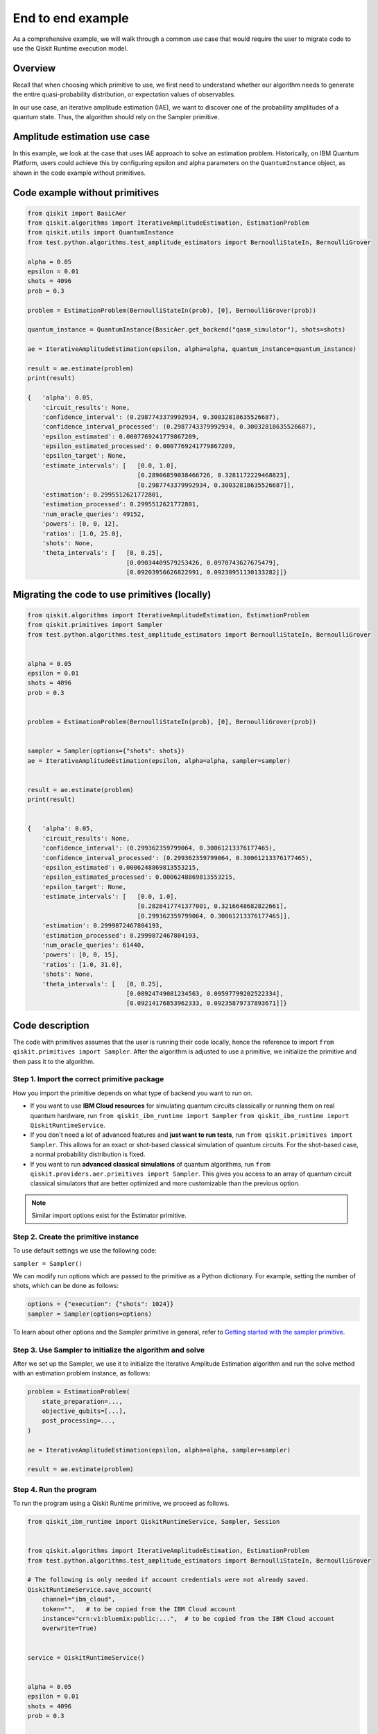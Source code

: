 End to end example
==================

As a comprehensive example, we will walk through a common use case that
would require the user to migrate code to use the Qiskit Runtime
execution model. 

Overview
--------

Recall that when choosing which primitive to use, we first need to
understand whether our algorithm needs to generate the entire quasi-probability
distribution, or expectation values of observables. 

In our use case, an iterative amplitude estimation (IAE), we want to
discover one of the probability amplitudes of a quantum state. Thus, the
algorithm should rely on the Sampler primitive.

.. _amplitude:

Amplitude estimation use case
-----------------------------

In this example, we look at the case that uses IAE approach to solve an
estimation problem. Historically, on IBM Quantum Platform, users could
achieve this by configuring epsilon and alpha parameters on the
``QuantumInstance`` object, as shown in the code example without
primitives.

..
   Comment from Jessie: But the code doesn't pass epsilon and alpha to QuantumInstance. They are passed to IterativeAmplitudeEstimation
..

Code example without primitives
-------------------------------

.. code-block:: python

   from qiskit import BasicAer
   from qiskit.algorithms import IterativeAmplitudeEstimation, EstimationProblem
   from qiskit.utils import QuantumInstance
   from test.python.algorithms.test_amplitude_estimators import BernoulliStateIn, BernoulliGrover

   alpha = 0.05
   epsilon = 0.01
   shots = 4096
   prob = 0.3

   problem = EstimationProblem(BernoulliStateIn(prob), [0], BernoulliGrover(prob))

   quantum_instance = QuantumInstance(BasicAer.get_backend("qasm_simulator"), shots=shots)

   ae = IterativeAmplitudeEstimation(epsilon, alpha=alpha, quantum_instance=quantum_instance)

   result = ae.estimate(problem)
   print(result)

   {   'alpha': 0.05,
       'circuit_results': None,
       'confidence_interval': (0.2987743379992934, 0.30032818635526687),
       'confidence_interval_processed': (0.2987743379992934, 0.30032818635526687),
       'epsilon_estimated': 0.0007769241779867209,
       'epsilon_estimated_processed': 0.0007769241779867209,
       'epsilon_target': None,
       'estimate_intervals': [   [0.0, 1.0],
                                 [0.28906859038466726, 0.3281172229468823],
                                 [0.2987743379992934, 0.30032818635526687]],
       'estimation': 0.2995512621772801,
       'estimation_processed': 0.2995512621772801,
       'num_oracle_queries': 49152,
       'powers': [0, 0, 12],
       'ratios': [1.0, 25.0],
       'shots': None,
       'theta_intervals': [   [0, 0.25],
                              [0.09034409579253426, 0.0970743627675479],
                              [0.09203956626822991, 0.09230951130133282]]}


Migrating the code to use primitives (locally)
----------------------------------------------

.. code-block:: python

   from qiskit.algorithms import IterativeAmplitudeEstimation, EstimationProblem
   from qiskit.primitives import Sampler
   from test.python.algorithms.test_amplitude_estimators import BernoulliStateIn, BernoulliGrover


   alpha = 0.05
   epsilon = 0.01
   shots = 4096
   prob = 0.3


   problem = EstimationProblem(BernoulliStateIn(prob), [0], BernoulliGrover(prob))


   sampler = Sampler(options={"shots": shots})
   ae = IterativeAmplitudeEstimation(epsilon, alpha=alpha, sampler=sampler)


   result = ae.estimate(problem)
   print(result)


   {   'alpha': 0.05,
       'circuit_results': None,
       'confidence_interval': (0.299362359799064, 0.30061213376177465),
       'confidence_interval_processed': (0.299362359799064, 0.30061213376177465),
       'epsilon_estimated': 0.0006248869813553215,
       'epsilon_estimated_processed': 0.0006248869813553215,
       'epsilon_target': None,
       'estimate_intervals': [   [0.0, 1.0],
                                 [0.2828417741377001, 0.3216648682822661],
                                 [0.299362359799064, 0.30061213376177465]],
       'estimation': 0.2999872467804193,
       'estimation_processed': 0.2999872467804193,
       'num_oracle_queries': 61440,
       'powers': [0, 0, 15],
       'ratios': [1.0, 31.0],
       'shots': None,
       'theta_intervals': [   [0, 0.25],
                              [0.08924749081234563, 0.09597799202522334],
                              [0.09214176853962333, 0.09235879737893671]]}



Code description
----------------

The code with primitives assumes that the user is running their code
locally, hence the reference to import
``from qiskit.primitives import Sampler``. After the algorithm is
adjusted to use a primitive, we initialize the primitive and then pass
it to the algorithm.

Step 1. Import the correct primitive package
~~~~~~~~~~~~~~~~~~~~~~~~~~~~~~~~~~~~~~~~~~~~~~~~~~~~~~~~~

How you import the primitive depends on what type of backend you want to run on.  

* If you want to use **IBM Cloud resources** for simulating quantum circuits classically or running them on real quantum hardware, run ``from qiskit_ibm_runtime import Sampler``    ``from qiskit_ibm_runtime import QiskitRuntimeService``.
* If you don't need a lot of advanced features and **just want to run tests**, run ``from qiskit.primitives import Sampler``. This allows for an exact or shot-based classical simulation of quantum circuits. For the shot-based case, a normal probability distribution is fixed.
* If you want to run **advanced classical simulations** of quantum algorithms, run ``from qiskit.providers.aer.primitives import Sampler``.  This gives you access to an array of quantum circuit classical simulators that are better optimized and more customizable than the previous option.

.. 
    Comment from Jessie: Feel like the real hardware is the bigger factor here. Highlight real devices instead of Cloud?
..

.. note::
   
   Similar import options exist for the Estimator primitive. 

Step 2. Create the primitive instance
~~~~~~~~~~~~~~~~~~~~~~~~~~~~~~~~~~~~~

To use default settings we use the following code:

``sampler = Sampler()``

We can modify run options which are passed to the primitive as
a Python dictionary. For example, setting the number of shots, which can
be done as follows:

.. code-block:: python

   options = {"execution": {"shots": 1024}}
   sampler = Sampler(options=options)



To learn about other options and the Sampler primitive in general, refer
to `Getting started with the sampler
primitive <https://qiskit.org/documentation/partners/qiskit_ibm_runtime/tutorials/how-to-getting-started-with-sampler.html>`__. 

Step 3. Use Sampler to initialize the algorithm and solve
~~~~~~~~~~~~~~~~~~~~~~~~~~~~~~~~~~~~~~~~~~~~~~~~~~~~~~~~~

After we set up the Sampler, we use it to initialize the Iterative
Amplitude Estimation algorithm and run the solve method with an
estimation problem instance, as follows:

.. code-block:: python

   problem = EstimationProblem(
       state_preparation=...,
       objective_qubits=[...],
       post_processing=...,
   )

   ae = IterativeAmplitudeEstimation(epsilon, alpha=alpha, sampler=sampler)

   result = ae.estimate(problem)



Step 4. Run the program
~~~~~~~~~~~~~~~~~~~~~~~

To run the program using a Qiskit Runtime primitive, we proceed as follows.

.. code-block:: python

   from qiskit_ibm_runtime import QiskitRuntimeService, Sampler, Session


   from qiskit.algorithms import IterativeAmplitudeEstimation, EstimationProblem
   from test.python.algorithms.test_amplitude_estimators import BernoulliStateIn, BernoulliGrover

   # The following is only needed if account credentials were not already saved.
   QiskitRuntimeService.save_account(
       channel="ibm_cloud",
       token="",   # to be copied from the IBM Cloud account
       instance="crn:v1:bluemix:public:...",  # to be copied from the IBM Cloud account
       overwrite=True)


   service = QiskitRuntimeService()


   alpha = 0.05
   epsilon = 0.01
   shots = 4096
   prob = 0.3


   problem = EstimationProblem(BernoulliStateIn(prob), [0], BernoulliGrover(prob))


   with Session(service=service, backend="ibmq_qasm_simulator") as session:


       sampler = Sampler(session=session, options={"execution": {"shots": shots}})
       ae = IterativeAmplitudeEstimation(epsilon, alpha=alpha, sampler=sampler)


       result = ae.estimate(problem)
       print(result)


   {   'alpha': 0.05,
       'circuit_results': None,
       'confidence_interval': (0.29885318626264995, 0.3002060512686424),
       'confidence_interval_processed': (0.29885318626264995, 0.3002060512686424),
       'epsilon_estimated': 0.0006764325029962326,
       'epsilon_estimated_processed': 0.0006764325029962326,
       'epsilon_target': None,
       'estimate_intervals': [   [0.0, 1.0],
                                 [0.27305972046977295, 0.31198052934187037],
                                 [0.29885318626264995, 0.3002060512686424]],
       'estimation': 0.2995296187656462,
       'estimation_processed': 0.2995296187656462,
       'num_oracle_queries': 56000,
       'powers': [0, 0, 14],
       'ratios': [1.0, 29.0],
       'shots': None,
       'theta_intervals': [   [0, 0.25],
                              [0.08750981870058824, 0.09432147178617936],
                              [0.09205327398996327, 0.09228830765493014]]}



Related links
-------------

You can download the code that uses primitives here: - `Primitive-enabled Iterative Quantum Amplitude Estimation algorithm <https://github.com/Qiskit/qiskit-terra/blob/main/qiskit/algorithms/amplitude_estimators/iae.py>`__
